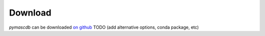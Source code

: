 .. _download:

Download
=======================================
*pymascdb* can be downloaded `on github <https://github.com/jacgraz/pymascdb/>`_ 
TODO (add alternative options, conda package, etc)
